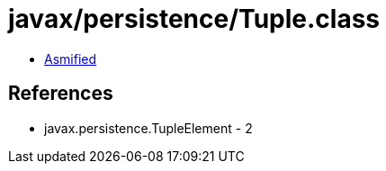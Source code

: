 = javax/persistence/Tuple.class

 - link:Tuple-asmified.java[Asmified]

== References

 - javax.persistence.TupleElement - 2
